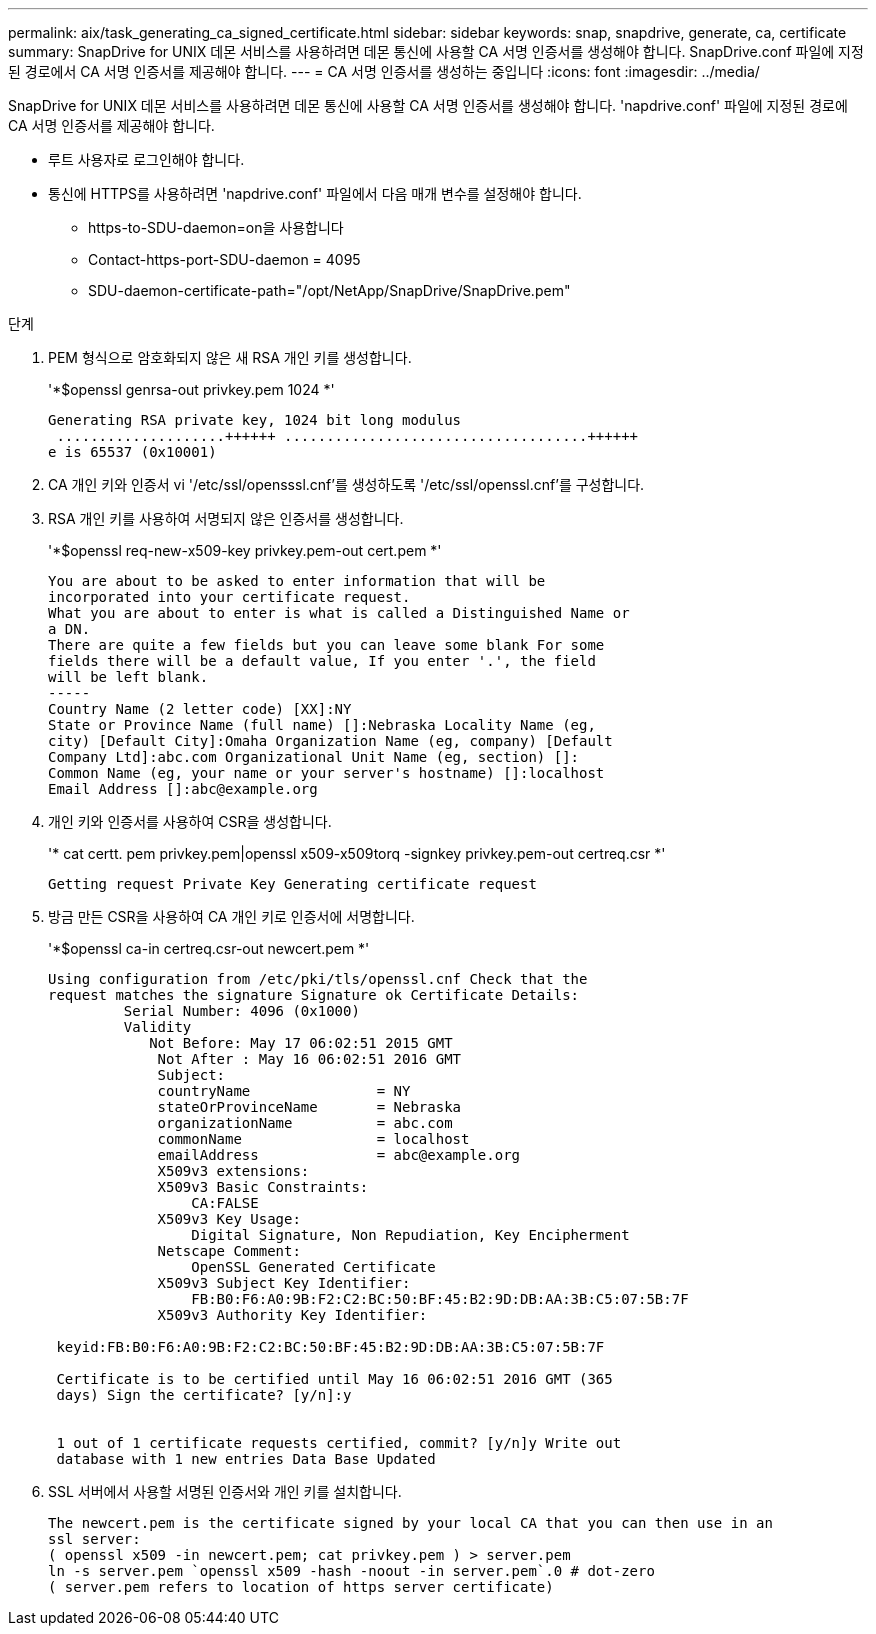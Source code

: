 ---
permalink: aix/task_generating_ca_signed_certificate.html 
sidebar: sidebar 
keywords: snap, snapdrive, generate, ca, certificate 
summary: SnapDrive for UNIX 데몬 서비스를 사용하려면 데몬 통신에 사용할 CA 서명 인증서를 생성해야 합니다. SnapDrive.conf 파일에 지정된 경로에서 CA 서명 인증서를 제공해야 합니다. 
---
= CA 서명 인증서를 생성하는 중입니다
:icons: font
:imagesdir: ../media/


[role="lead"]
SnapDrive for UNIX 데몬 서비스를 사용하려면 데몬 통신에 사용할 CA 서명 인증서를 생성해야 합니다. 'napdrive.conf' 파일에 지정된 경로에 CA 서명 인증서를 제공해야 합니다.

* 루트 사용자로 로그인해야 합니다.
* 통신에 HTTPS를 사용하려면 'napdrive.conf' 파일에서 다음 매개 변수를 설정해야 합니다.
+
** https-to-SDU-daemon=on을 사용합니다
** Contact-https-port-SDU-daemon = 4095
** SDU-daemon-certificate-path="/opt/NetApp/SnapDrive/SnapDrive.pem"




.단계
. PEM 형식으로 암호화되지 않은 새 RSA 개인 키를 생성합니다.
+
'*$openssl genrsa-out privkey.pem 1024 *'

+
[listing]
----
Generating RSA private key, 1024 bit long modulus
 ....................++++++ ....................................++++++
e is 65537 (0x10001)
----
. CA 개인 키와 인증서 vi '/etc/ssl/opensssl.cnf'를 생성하도록 '/etc/ssl/openssl.cnf'를 구성합니다.
. RSA 개인 키를 사용하여 서명되지 않은 인증서를 생성합니다.
+
'*$openssl req-new-x509-key privkey.pem-out cert.pem *'

+
[listing]
----
You are about to be asked to enter information that will be
incorporated into your certificate request.
What you are about to enter is what is called a Distinguished Name or
a DN.
There are quite a few fields but you can leave some blank For some
fields there will be a default value, If you enter '.', the field
will be left blank.
-----
Country Name (2 letter code) [XX]:NY
State or Province Name (full name) []:Nebraska Locality Name (eg,
city) [Default City]:Omaha Organization Name (eg, company) [Default
Company Ltd]:abc.com Organizational Unit Name (eg, section) []:
Common Name (eg, your name or your server's hostname) []:localhost
Email Address []:abc@example.org
----
. 개인 키와 인증서를 사용하여 CSR을 생성합니다.
+
'* cat certt. pem privkey.pem|openssl x509-x509torq -signkey privkey.pem-out certreq.csr *'

+
[listing]
----
Getting request Private Key Generating certificate request
----
. 방금 만든 CSR을 사용하여 CA 개인 키로 인증서에 서명합니다.
+
'*$openssl ca-in certreq.csr-out newcert.pem *'

+
[listing]
----
Using configuration from /etc/pki/tls/openssl.cnf Check that the
request matches the signature Signature ok Certificate Details:
         Serial Number: 4096 (0x1000)
         Validity
            Not Before: May 17 06:02:51 2015 GMT
             Not After : May 16 06:02:51 2016 GMT
             Subject:
             countryName               = NY
             stateOrProvinceName       = Nebraska
             organizationName          = abc.com
             commonName                = localhost
             emailAddress              = abc@example.org
             X509v3 extensions:
             X509v3 Basic Constraints:
                 CA:FALSE
             X509v3 Key Usage:
                 Digital Signature, Non Repudiation, Key Encipherment
             Netscape Comment:
                 OpenSSL Generated Certificate
             X509v3 Subject Key Identifier:
                 FB:B0:F6:A0:9B:F2:C2:BC:50:BF:45:B2:9D:DB:AA:3B:C5:07:5B:7F
             X509v3 Authority Key Identifier:

 keyid:FB:B0:F6:A0:9B:F2:C2:BC:50:BF:45:B2:9D:DB:AA:3B:C5:07:5B:7F

 Certificate is to be certified until May 16 06:02:51 2016 GMT (365
 days) Sign the certificate? [y/n]:y


 1 out of 1 certificate requests certified, commit? [y/n]y Write out
 database with 1 new entries Data Base Updated
----
. SSL 서버에서 사용할 서명된 인증서와 개인 키를 설치합니다.
+
[listing]
----
The newcert.pem is the certificate signed by your local CA that you can then use in an
ssl server:
( openssl x509 -in newcert.pem; cat privkey.pem ) > server.pem
ln -s server.pem `openssl x509 -hash -noout -in server.pem`.0 # dot-zero
( server.pem refers to location of https server certificate)
----


